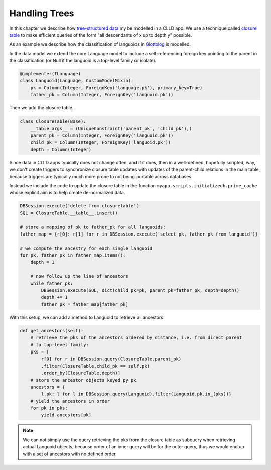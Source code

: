 
Handling Trees
--------------

In this chapter we describe how
`tree-structured data <http://en.wikipedia.org/wiki/Tree_%28data_structure%29>`_ my be
modelled in a CLLD app. We use a technique called
`closure table <http://dirtsimple.org/2010/11/simplest-way-to-do-tree-based-queries.html>`_
to make efficient queries of the form "all descendants of x up to depth y" possible.

As an example we describe how the classification of languoids in
`Glottolog <http://glottolog.org>`_ is modelled.

In the data model we extend the core Language model to include a self-referencing foreign
key pointing to the parent in the classification (or Null if the languoid is a top-level
family or isolate).

.. code-block:: python

    @implementer(ILanguage)
    class Languoid(Language, CustomModelMixin):
        pk = Column(Integer, ForeignKey('language.pk'), primary_key=True)
        father_pk = Column(Integer, ForeignKey('languoid.pk'))

Then we add the closure table.

.. code-block:: python

    class ClosureTable(Base):
        __table_args__ = (UniqueConstraint('parent_pk', 'child_pk'),)
        parent_pk = Column(Integer, ForeignKey('languoid.pk'))
        child_pk = Column(Integer, ForeignKey('languoid.pk'))
        depth = Column(Integer)

Since data in CLLD apps typically does not change often, and if it does, then in a well-defined,
hopefully scripted, way, we don't create triggers to synchronize closure table updates with
updates of the parent-child relations in the main table, because triggers are typically much
more prone to not being portable across databases.

Instead we include the code to update the closure table in the function
``myapp.scripts.initializedb.prime_cache`` whose explicit aim is to help create de-normalized
data.

.. code-block:: python

    DBSession.execute('delete from closuretable')
    SQL = ClosureTable.__table__.insert()

    # store a mapping of pk to father_pk for all languoids:
    father_map = {r[0]: r[1] for r in DBSession.execute('select pk, father_pk from languoid')}

    # we compute the ancestry for each single languoid
    for pk, father_pk in father_map.items():
        depth = 1

        # now follow up the line of ancestors
        while father_pk:
            DBSession.execute(SQL, dict(child_pk=pk, parent_pk=father_pk, depth=depth))
            depth += 1
            father_pk = father_map[father_pk]

With this setup, we can add a method to Languoid to retrieve all ancestors:

.. code-block:: python

    def get_ancestors(self):
        # retrieve the pks of the ancestors ordered by distance, i.e. from direct parent
        # to top-level family:
        pks = [
            r[0] for r in DBSession.query(ClosureTable.parent_pk)
            .filter(ClosureTable.child_pk == self.pk)
            .order_by(ClosureTable.depth)]
        # store the ancestor objects keyed py pk
        ancestors = {
            l.pk: l for l in DBSession.query(Languoid).filter(Languoid.pk.in_(pks))}
        # yield the ancestors in order
        for pk in pks:
            yield ancestors[pk]

.. note::

    We can not simply use the query retrieving the pks from the closure table as subquery
    when retrieving actual Languoid objects, because order of an inner query will be for
    the outer query, thus we would end up with a set of ancestors with no defined order.
